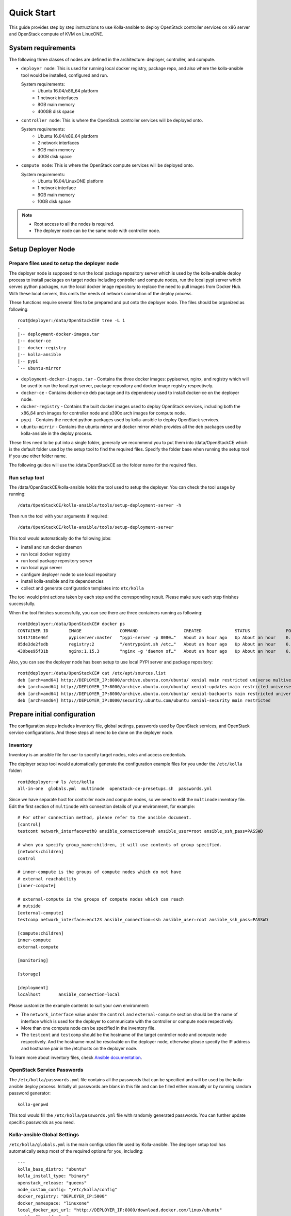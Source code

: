 .. quickstart:

===========
Quick Start
===========

This guide provides step by step instructions to use Kolla-ansible to deploy
OpenStack controller services on x86 server and OpenStack compute of KVM on
LinuxONE.


System requirements
~~~~~~~~~~~~~~~~~~~~~~

The following three classes of nodes are defined in the architecture: deployer,
controller, and compute.

- ``deployer node``: This is used for running local docker registry, package repo, and
  also where the kolla-ansible tool would be installed, configured and run.

  System requirements:
   * Ubuntu 16.04/x86_64 platform
   * 1 network interfaces
   * 8GB main memory
   * 400GB disk space
- ``controller node``: This is where the OpenStack controller services will be deployed onto.

  System requirements:
   * Ubuntu 16.04/x86_64 platform
   * 2 network interfaces
   * 8GB main memory
   * 40GB disk space
- ``compute node``: This is where the OpenStack compute services will be deployed onto.

  System requirements:
   * Ubuntu 16.04/LinuxONE platform
   * 1 network interface
   * 8GB main memory
   * 10GB disk space

.. note::

    - Root access to all the nodes is required.
    - The deployer node can be the same node with controller node.


Setup Deployer Node
~~~~~~~~~~~~~~~~~~~~

Prepare files used to setup the deployer node
---------------------------------------------

The deployer node is supposed to run the local package repository server which is used
by the kolla-ansible deploy process to install packages on target nodes including controller
and compute nodes, run the local pypi server which serves python packages, run the local docker
image repository to replace the need to pull images from Docker Hub. With these local servers,
this omits the needs of network connection of the deploy process.

These functions require several files to be prepared and put onto the deployer node. The files
should be organized as following:

::

    root@deployer:/data/OpenStackCE# tree -L 1
    .
    |-- deployment-docker-images.tar
    |-- docker-ce
    |-- docker-registry
    |-- kolla-ansible
    |-- pypi
    `-- ubuntu-mirror

-  ``deployment-docker-images.tar`` - Contains the three docker images: pypiserver, nginx, and registry
   which will be used to run the local pypi server, package repository and docker image registry
   respectively.
-  ``docker-ce`` - Contains docker-ce deb package and its dependency used to install docker-ce on the
   deployer node.
-  ``docker-registry`` - Contains the built docker images used to deploy OpenStack services, including
   both the x86_64 arch images for controller node and s390x arch images for compute node.
-  ``pypi`` - Contains the needed python packages used by kolla-ansible to deploy OpenStack services.
-  ``ubuntu-mirrir`` - Contains the ubuntu mirror and docker mirror which provides all the deb packages
   used by kolla-ansible in the deploy process.

These files need to be put into a single folder, generally we recommend you to put them into /data/OpenStackCE
which is the default folder used by the setup tool to find the required files. Specify the folder base when
running the setup tool if you use other folder name.

The following guides will use the /data/OpenStackCE as the folder name for the required files.


Run setup tool
--------------

The /data/OpenStackCE/kolla-ansible holds the tool used to setup the deployer.
You can check the tool usage by running:
::

    /data/OpenStackCE/kolla-ansible/tools/setup-deployment-server -h

Then run the tool with your arguments if required:
::

    /data/OpenStackCE/kolla-ansible/tools/setup-deployment-server

This tool would automatically do the following jobs:

- install and run docker daemon
- run local docker registry
- run local package repository server
- run local pypi server
- configure deployer node to use local repository
- install kolla-ansible and its dependencies
- collect and generate configuration templates into ``etc/kolla``

The tool would print actions taken by each step and the corresponding result. Please make sure each step finishes
successfully.

When the tool finishes successfully, you can see there are three containers running as following:
::

    root@deployer:/data/OpenStackCE# docker ps
    CONTAINER ID        IMAGE               COMMAND                  CREATED             STATUS              PORTS                    NAMES
    51417101e46f        pypiserver:master   "pypi-server -p 8080…"   About an hour ago   Up About an hour    0.0.0.0:8080->8080/tcp   pypiserver
    85de3de2fedb        registry:2          "/entrypoint.sh /etc…"   About an hour ago   Up About an hour    0.0.0.0:5000->5000/tcp   registry
    430bee95f31b        nginx:1.15.3        "nginx -g 'daemon of…"   About an hour ago   Up About an hour    0.0.0.0:8000->80/tcp     nginx

Also, you can see the deployer node has been setup to use local PYPI server and package repository:
::

    root@deployer:/data/OpenStackCE# cat /etc/apt/sources.list
    deb [arch=amd64] http://DEPLOYER_IP:8000/archive.ubuntu.com/ubuntu/ xenial main restricted universe multiverse
    deb [arch=amd64] http://DEPLOYER_IP:8000/archive.ubuntu.com/ubuntu/ xenial-updates main restricted universe multiverse
    deb [arch=amd64] http://DEPLOYER_IP:8000/archive.ubuntu.com/ubuntu/ xenial-backports main restricted universe multiverse
    deb [arch=amd64] http://DEPLOYER_IP:8000/security.ubuntu.com/ubuntu xenial-security main restricted


Prepare initial configuration
~~~~~~~~~~~~~~~~~~~~~~~~~~~~~

The configuration steps includes inventory file, global settings, passwords used by OpenStack services, and OpenStack
service configurations. And these steps all need to be done on the deployer node.

Inventory
---------

Inventory is an ansible file for user to specify target nodes, roles and access credentials.

The deployer setup tool would automatically generate the configuration example files for you under the ``/etc/kolla``
folder:
::

    root@deployer:~# ls /etc/kolla
    all-in-one  globals.yml  multinode  openstack-ce-presetups.sh  passwords.yml

Since we have separate host for controller node and compute nodes, so we need to edit the ``multinode`` inventory file.
Edit the first section of ``multinode`` with connection details of your environment, for example:

::

    # For other connection method, please refer to the ansible document.
    [control]
    testcont network_interface=eth0 ansible_connection=ssh ansible_user=root ansible_ssh_pass=PASSWD

    # when you specify group_name:children, it will use contents of group specified.
    [network:children]
    control

    # inner-compute is the groups of compute nodes which do not have
    # external reachability
    [inner-compute]
    
    # external-compute is the groups of compute nodes which can reach
    # outside
    [external-compute]
    testcomp network_interface=enc123 ansible_connection=ssh ansible_user=root ansible_ssh_pass=PASSWD
    
    [compute:children]
    inner-compute
    external-compute
    
    [monitoring]
    
    [storage]
    
    [deployment]
    localhost       ansible_connection=local

Please customize the example contents to suit your own environment:

- The ``network_interface`` value under the ``control`` and ``external-compute`` section should be the name of interface
  which is used for the deployer to communicate with the controller or compute node respectively.
- More than one compute node can be specified in the inventory file.
- The ``testcont`` and ``testcomp`` should be the hostname of the target controller node and compute node respectively.
  And the hostname must be resolvable on the deployer node, otherwise please specify the IP address and hostname pair
  in the /etc/hosts on the deployer node.

To learn more about inventory files, check
`Ansible documentation <http://docs.ansible.com/ansible/latest/intro_inventory.html>`_.

OpenStack Service Passwords
---------------------------

The ``/etc/kolla/passwords.yml`` file contains all the passwords that can be specified and will be used by the kolla-ansible
deploy process. Initially all passwords are blank in this file and can be filled either manually or by running random password
generator:

::

    kolla-genpwd

This tool would fill the ``/etc/kolla/passwords.yml`` file with randomly generated passwords. You can further update specific
passwords as you need.


Kolla-ansible Global Settings
-----------------------------

``/etc/kolla/globals.yml`` is the main configuration file used by Kolla-ansible. The deployer setup tool has automatically setup 
most of the required options for you, including:
::

    ---
    kolla_base_distro: "ubuntu"
    kolla_install_type: "binary"
    openstack_release: "queens"
    node_custom_config: "/etc/kolla/config"
    docker_registry: "DEPLOYER_IP:5000"
    docker_namespace: "linuxone"
    local_docker_apt_url: "http://DEPLOYER_IP:8000/download.docker.com/linux/ubuntu"
    enable_fluentd: "no"
    enable_haproxy: "no"
    enable_heat: "no"

There are other options that are required to be specified as fit to your environment:

::

    # Set the kolla_internal_vip_address value to the IP address of your "network_interface" as set in the [control] section of
    # the inventory file.
    kolla_internal_vip_address: "YOURIP"
    # Set the neutron_external_interface to the interface given to neutron as its external network port. This interface should be
    # active without IP address.
    neutron_external_interface: "INTERFACE"
    # Optional but suggest to enable the following option for further debug convenience.
    openstack_logging_debug: "True"


OpenStack Service Configurations
--------------------------------

For deploy to kvm compute node on LinuxONE, some configurations are required for nova-compute service.

Create the /etc/kolla/config/nova/nova-compute.conf file as done by following steps:

::

    root@deployment-server:~# mkdir -p /etc/kolla/config/nova
    root@deployment-server:~# vi /etc/kolla/config/nova/nova-compute.conf
    root@deployment-server:~#
    root@deployment-server:~# cat /etc/kolla/config/nova/nova-compute.conf
    [DEFAULT]
    enable_apis=osapi_compute,metadata
    compute_driver=libvirt.LibvirtDriver
    config_drive_format=iso9660
    force_config_drive=True
    firewall_driver=nova.virt.firewall.NoopFirewallDriver
    pointer_model=ps2mouse
    
    [vnc]
    enabled=False
    
    [libvirt]
    virt_type=kvm
    cpu_mode=none
    inject_partition=-2

Other Configurations:

Kolla-ansible allows the operator to override configuration of services. Kolla-ansible will
look for a file in ``/etc/kolla/config/<< service name >>/<< config file >>``.
This can be done per-project, per-service or per-service-on-specified-host.


Deployment
~~~~~~~~~~

After configuration is set, we can proceed to the deployment phase.

* Bootstrap servers to setup basic host-level dependencies:

  ::

      kolla-ansible -i /etc/kolla/multinode bootstrap-servers

* Do pre-deployment checks for hosts:

  ::

      kolla-ansible -i /etc/kolla/multinode prechecks


* Proceed to actual OpenStack deployment:

  ::

      kolla-ansible -i /etc/kolla/multinode deploy

When this playbook finishes successfully, OpenStack should be up, running and functional!


Using OpenStack
~~~~~~~~~~~~~~~

OpenStack requires an openrc file where credentials for admin user etc are set.
To generate this file run

::

    kolla-ansible post-deploy
    . /etc/kolla/admin-openrc.sh

Install basic OpenStack CLI clients:

::

    pip install python-openstackclient python-glanceclient python-neutronclient

